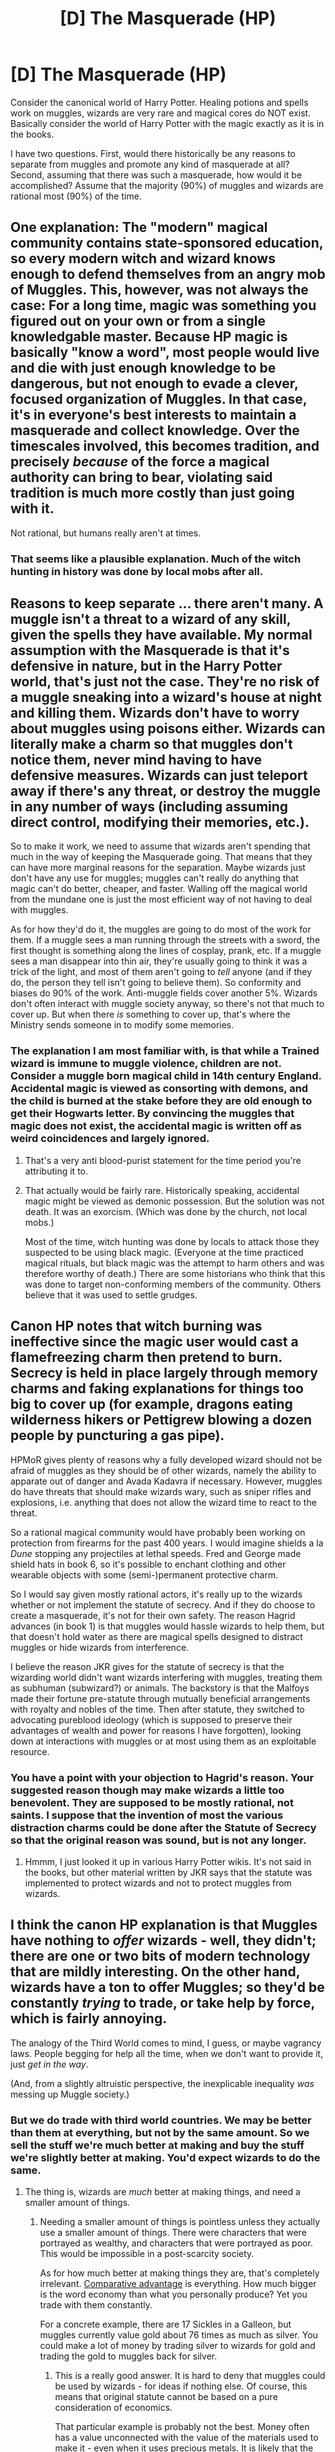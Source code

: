 #+TITLE: [D] The Masquerade (HP)

* [D] The Masquerade (HP)
:PROPERTIES:
:Author: KZLightning
:Score: 6
:DateUnix: 1436976584.0
:DateShort: 2015-Jul-15
:END:
Consider the canonical world of Harry Potter. Healing potions and spells work on muggles, wizards are very rare and magical cores do NOT exist. Basically consider the world of Harry Potter with the magic exactly as it is in the books.

I have two questions. First, would there historically be any reasons to separate from muggles and promote any kind of masquerade at all? Second, assuming that there was such a masquerade, how would it be accomplished? Assume that the majority (90%) of muggles and wizards are rational most (90%) of the time.


** One explanation: The "modern" magical community contains state-sponsored education, so every modern witch and wizard knows enough to defend themselves from an angry mob of Muggles. This, however, was not always the case: For a long time, magic was something you figured out on your own or from a single knowledgable master. Because HP magic is basically "know a word", most people would live and die with just enough knowledge to be dangerous, but not enough to evade a clever, focused organization of Muggles. In that case, it's in everyone's best interests to maintain a masquerade and collect knowledge. Over the timescales involved, this becomes tradition, and precisely /because/ of the force a magical authority can bring to bear, violating said tradition is much more costly than just going with it.

Not rational, but humans really aren't at times.
:PROPERTIES:
:Score: 18
:DateUnix: 1436984232.0
:DateShort: 2015-Jul-15
:END:

*** That seems like a plausible explanation. Much of the witch hunting in history was done by local mobs after all.
:PROPERTIES:
:Author: KZLightning
:Score: 2
:DateUnix: 1437053532.0
:DateShort: 2015-Jul-16
:END:


** Reasons to keep separate ... there aren't many. A muggle isn't a threat to a wizard of any skill, given the spells they have available. My normal assumption with the Masquerade is that it's defensive in nature, but in the Harry Potter world, that's just not the case. They're no risk of a muggle sneaking into a wizard's house at night and killing them. Wizards don't have to worry about muggles using poisons either. Wizards can literally make a charm so that muggles don't notice them, never mind having to have defensive measures. Wizards can just teleport away if there's any threat, or destroy the muggle in any number of ways (including assuming direct control, modifying their memories, etc.).

So to make it work, we need to assume that wizards aren't spending that much in the way of keeping the Masquerade going. That means that they can have more marginal reasons for the separation. Maybe wizards just don't have any use for muggles; muggles can't really do anything that magic can't do better, cheaper, and faster. Walling off the magical world from the mundane one is just the most efficient way of not having to deal with muggles.

As for how they'd do it, the muggles are going to do most of the work for them. If a muggle sees a man running through the streets with a sword, the first thought is something along the lines of cosplay, prank, etc. If a muggle sees a man disappear into thin air, they're usually going to think it was a trick of the light, and most of them aren't going to /tell/ anyone (and if they do, the person they tell isn't going to believe them). So conformity and biases do 90% of the work. Anti-muggle fields cover another 5%. Wizards don't often interact with muggle society anyway, so there's not that much to cover up. But when there /is/ something to cover up, that's where the Ministry sends someone in to modify some memories.
:PROPERTIES:
:Author: alexanderwales
:Score: 3
:DateUnix: 1436979821.0
:DateShort: 2015-Jul-15
:END:

*** The explanation I am most familiar with, is that while a Trained wizard is immune to muggle violence, children are not. Consider a muggle born magical child in 14th century England. Accidental magic is viewed as consorting with demons, and the child is burned at the stake before they are old enough to get their Hogwarts letter. By convincing the muggles that magic does not exist, the accidental magic is written off as weird coincidences and largely ignored.
:PROPERTIES:
:Author: totorox92
:Score: 6
:DateUnix: 1436980867.0
:DateShort: 2015-Jul-15
:END:

**** That's a very anti blood-purist statement for the time period you're attributing it to.
:PROPERTIES:
:Author: Jello_Raptor
:Score: 1
:DateUnix: 1436986850.0
:DateShort: 2015-Jul-15
:END:


**** That actually would be fairly rare. Historically speaking, accidental magic might be viewed as demonic possession. But the solution was not death. It was an exorcism. (Which was done by the church, not local mobs.)

Most of the time, witch hunting was done by locals to attack those they suspected to be using black magic. (Everyone at the time practiced magical rituals, but black magic was the attempt to harm others and was therefore worthy of death.) There are some historians who think that this was done to target non-conforming members of the community. Others believe that it was used to settle grudges.
:PROPERTIES:
:Author: KZLightning
:Score: 1
:DateUnix: 1437053866.0
:DateShort: 2015-Jul-16
:END:


** Canon HP notes that witch burning was ineffective since the magic user would cast a flamefreezing charm then pretend to burn. Secrecy is held in place largely through memory charms and faking explanations for things too big to cover up (for example, dragons eating wilderness hikers or Pettigrew blowing a dozen people by puncturing a gas pipe).

HPMoR gives plenty of reasons why a fully developed wizard should not be afraid of muggles as they should be of other wizards, namely the ability to apparate out of danger and Avada Kadavra if necessary. However, muggles do have threats that should make wizards wary, such as sniper rifles and explosions, i.e. anything that does not allow the wizard time to react to the threat.

So a rational magical community would have probably been working on protection from firearms for the past 400 years. I would imagine shields a la /Dune/ stopping any projectiles at lethal speeds. Fred and George made shield hats in book 6, so it's possible to enchant clothing and other wearable objects with some (semi-)permanent protective charm.

So I would say given mostly rational actors, it's really up to the wizards whether or not implement the statute of secrecy. And if they do choose to create a masquerade, it's not for their own safety. The reason Hagrid advances (in book 1) is that muggles would hassle wizards to help them, but that doesn't hold water as there are magical spells designed to distract muggles or hide wizards from interference.

I believe the reason JKR gives for the statute of secrecy is that the wizarding world didn't want wizards interfering with muggles, treating them as subhuman (subwizard?) or animals. The backstory is that the Malfoys made their fortune pre-statute through mutually beneficial arrangements with royalty and nobles of the time. Then after statute, they switched to advocating pureblood ideology (which is supposed to preserve their advantages of wealth and power for reasons I have forgotten), looking down at interactions with muggles or at most using them as an exploitable resource.
:PROPERTIES:
:Author: jgf1123
:Score: 3
:DateUnix: 1436992650.0
:DateShort: 2015-Jul-16
:END:

*** You have a point with your objection to Hagrid's reason. Your suggested reason though may make wizards a little too benevolent. They are supposed to be mostly rational, not saints. I suppose that the invention of most the various distraction charms could be done after the Statute of Secrecy so that the original reason was sound, but is not any longer.
:PROPERTIES:
:Author: KZLightning
:Score: 1
:DateUnix: 1437054227.0
:DateShort: 2015-Jul-16
:END:

**** Hmmm, I just looked it up in various Harry Potter wikis. It's not said in the books, but other material written by JKR says that the statute was implemented to protect wizards and not to protect muggles from wizards.
:PROPERTIES:
:Author: jgf1123
:Score: 1
:DateUnix: 1437056040.0
:DateShort: 2015-Jul-16
:END:


** I think the canon HP explanation is that Muggles have nothing to /offer/ wizards - well, they didn't; there are one or two bits of modern technology that are mildly interesting. On the other hand, wizards have a ton to offer Muggles; so they'd be constantly /trying/ to trade, or take help by force, which is fairly annoying.

The analogy of the Third World comes to mind, I guess, or maybe vagrancy laws. People begging for help all the time, when we don't want to provide it, just /get in the way/.

(And, from a slightly altruistic perspective, the inexplicable inequality /was/ messing up Muggle society.)
:PROPERTIES:
:Author: MugaSofer
:Score: 3
:DateUnix: 1436997066.0
:DateShort: 2015-Jul-16
:END:

*** But we do trade with third world countries. We may be better than them at everything, but not by the same amount. So we sell the stuff we're much better at making and buy the stuff we're slightly better at making. You'd expect wizards to do the same.
:PROPERTIES:
:Author: DCarrier
:Score: 1
:DateUnix: 1437003379.0
:DateShort: 2015-Jul-16
:END:

**** The thing is, wizards are /much/ better at making things, and need a smaller amount of things.
:PROPERTIES:
:Author: ThatDamnSJW
:Score: 2
:DateUnix: 1437026513.0
:DateShort: 2015-Jul-16
:END:

***** Needing a smaller amount of things is pointless unless they actually use a smaller amount of things. There were characters that were portrayed as wealthy, and characters that were portrayed as poor. This would be impossible in a post-scarcity society.

As for how much better at making things they are, that's completely irrelevant. [[https://en.wikipedia.org/wiki/Comparative_advantage][Comparative advantage]] is everything. How much bigger is the word economy than what you personally produce? Yet you trade with them constantly.

For a concrete example, there are 17 Sickles in a Galleon, but muggles currently value gold about 76 times as much as silver. You could make a lot of money by trading silver to wizards for gold and trading the gold to muggles back for silver.
:PROPERTIES:
:Author: DCarrier
:Score: 2
:DateUnix: 1437028215.0
:DateShort: 2015-Jul-16
:END:

****** This is a really good answer. It is hard to deny that muggles could be used by wizards - for ideas if nothing else. Of course, this means that original statute cannot be based on a pure consideration of economics.

That particular example is probably not the best. Money often has a value unconnected with the value of the materials used to make it - even when it uses precious metals. It is likely that the money is both relatively difficult to melt or damage and it is illegal to melt it.
:PROPERTIES:
:Author: KZLightning
:Score: 1
:DateUnix: 1437054790.0
:DateShort: 2015-Jul-16
:END:


** It seems that for most of human history, wizards did not maintain a separation or a masquerade. We have innumerable historical accounts of magicians, witches, holy men, etc doing magical things. It's only been in the past 100-200 years that these have disappeared. So the real question is: What Changed Recently?

An important clue: high-tech stuff doesn't work around wizards. Harry had to rely on a fancy mechanical watch. It seems like most things that involve electricity, and certainly anything that involves circuitry, just shuts down entirely. How much of our world nowadays depends on high-tech gadgets? People with pacemakers depend on them for life. Everyone I know carries around a supercomputer in their pocket. The entire modern economy would grind to a halt without modern computers. I recall hearing a tech expert at a convention relating how in the late 70s (early 80s?) he was arguing Moore's Law with someone and he said "That's all well and good, but what the hell would anyone do with computer chips that small and cheap? Put them in our door knobs?" He then pulled out the keycard to his hotel room and said "Turns out, we did just that."

Wizards may have removed themselves from society as technology got going as a /favor/ to the muggles, so they could continue to progress and raise themselves higher. Perhaps even at the request of, or in cooperation with, the muggle authorities. Much like The Matrix, The Masquerade may be a fundamentally Friendly action.
:PROPERTIES:
:Author: embrodski
:Score: 3
:DateUnix: 1437067505.0
:DateShort: 2015-Jul-16
:END:

*** Oddly enough, there is no particular explanation given for why electronics do not work in high magic areas. (Note that mere magic is not enough, high magic areas are required.) My speculation is that the problem with electronics is not a necessary consequence of high magic use, but an unintended consequence of the particular spells used in "high magic areas".
:PROPERTIES:
:Author: KZLightning
:Score: 1
:DateUnix: 1437075402.0
:DateShort: 2015-Jul-17
:END:

**** Of course, there's no explanation, it's a typical [[http://tvtropes.org/pmwiki/pmwiki.php/Main/MagicVersusScience][plot device]], so the author can have fun with magic without those boringly practical unromantic technologies. Or in this particular case, cherry pick technologies that are deemed sufficiently romantic, such as b/w photography, radio (stations only, no effective peer-to-peer wireless communication, Merlin forbid), an "old-school" steam engine, newspapers.
:PROPERTIES:
:Author: daydev
:Score: 2
:DateUnix: 1437077955.0
:DateShort: 2015-Jul-17
:END:

***** I agree with your analysis. But your response is speaking from the point of view of the author, and I was speaking from the work instead. (I also find authors that do this to be unimaginative. Any technology is "romantic" if placed in the right setting or used in the right way.)
:PROPERTIES:
:Author: KZLightning
:Score: 1
:DateUnix: 1437091442.0
:DateShort: 2015-Jul-17
:END:

****** Well, you could see "magic" as a sort of wave/energy similar to nuclear energy, which interferes with/cancels out much of the electromagnetic spectrum. So yeah, the more delicate electronics and appliances would be left completely out of whack if introduced into a magical field. I mean, you don't even need energy on the scale of an atomic bomb/nuclear power plant (though in magical terms Hogwarts may actually generate that much) - strong AC magnetic fields are enough to completely wipe a hard drive, and a mere power surge can leave many devices unusable.

In that context, those "cherry-picked" technologies make quite a lot of sense. Traditional steam locomotives have very few parts heavily reliant on a carefully-controlled stream of electrical energy, and so are safer for a train that runs between places with high concentrations of magic (and likely has several powerful spells placed on it, to escape Muggle notice). In addition, magic itself can substitute for those parts that would have to go. I think the same is true of Wizarding radio - it probably doesn't use radio waves but rather transmits information via some point on the magical energy spectrum (Harry and co. don't pick up any Muggle stations with the wizarding wireless set, and if their radio stations used the radio spectrum Muggle equipment would have picked them up at some point, what with satellites and all).

I really don't see the problem with having newspapers (movable-type printing has been around since the eleventh century, and printing presses since the 15th - neither have anything to do with electronics). Black and white photography is similarly a non-issue, since visible light is more or less immune to everything else on the electromagnetic spectrum and passive magical fields have no demonstrated effect on vision. All photography really does is "trap" or record the reflected light from an object - something a dark box with a pinhole can do, so there's nothing particularly fancy about it. Given that the photographs and portraits literally move around and have personalities, I think it's safe to say that like their radios, magical cameras have very little to do with cameras as we know them anyway.
:PROPERTIES:
:Author: chaosattractor
:Score: 2
:DateUnix: 1437100644.0
:DateShort: 2015-Jul-17
:END:

******* u/daydev:
#+begin_quote
  In addition, magic itself can substitute for those parts that would have to go. I think the same is true of Wizarding radio - it probably doesn't use radio waves but rather transmits information via some point on the magical energy spectrum
#+end_quote

That's the whole point. Magic can emulate or adapt electronics or other technologies, but only in those specific places where the author wants it. So you can have wizarding wireless stations, but no wizarding walkie talkies, for example (Sirius has that mirror, but it's treated as an unique artifact, and even it is shoved aside as to not interfere with the plot). And no wizarding bugging devices (if I remember correctly, this whole point about magic as EMP was brought up to remove electronic bugs from the consideration). Photography, newspapers? Sure, no electronics in those. Pens, pencils, paper? Nope, too boring (although the author treats parchment as if it was paper, I've read that parchment is supposed to be different, e.g. you can't easily tear or crumble it).
:PROPERTIES:
:Author: daydev
:Score: 1
:DateUnix: 1437106122.0
:DateShort: 2015-Jul-17
:END:

******** See, the problem is that you're expecting magical versions of tech to be 1-to-1 the same as their Muggle counterparts. Technology doesn't develop in a vacuum; it develops according to need.

So yes, you can have wizarding wireless stations because much like our radio, it's a low-cost highly effective way of disseminating information to a large group at once. But why would walkie-talkies /specifically/ be developed when Protean Charms and the like have existed for centuries? Also why do you think the mirror is treated as a unique artifact? Sirius most certainly didn't create it and Aberforth knew at once what it was. All this is leaving out the fact that our protagonist is in school and knows nothing about 95% of the wizarding world, and we only see what he sees.

And what do you mean, wizards don't have bugging devices? Did you miss the part where Voldemort was able to place a Taboo on his name throughout Britain, and Harry and co. could be located within seconds of saying it? Oh I see, you're expecting a physical device. Which brings me back to the point about technology and need - why would a society that can eavesdrop, track, etc with a wave of a wand develop bugging devices that can malfunction/be found/be destroyed? Never mind the fact that Rita Skeeter /was/ bugging her, in a manner of speaking.

And ballpoint/fountain pens were developed because quills were just not efficient (for Muggles, that is). Again, why would a society that has voice-to-text and autocorrecting quills need to update to anything else? And for the record, there are many types of parchment. Paper parchment is, well, paper. It's made of wood pulp, just like regular paper. Even animal parchment will tear and crease and revert to just skin if you don't handle it properly (and I can't recall any instances of parchment not behaving like parchment in the books, do you have any specific instances?). Though magic would likely bypass said flaws, again eliminating the need to develop paper.

It's important to bear in mind that the wizarding world completely withdrew from the Muggle at the tail end of the seventeenth century, so you need to actively justify the presence of anything developed after that time. Take the pen/quill point for instance - quills were still in popular use well into the eighteenth and possibly early nineteenth centuries (the U.S. Declaration of Independence was signed with quills, for instance), so why would the pen as we know it have crossed over into a society that had even better quills than we did?

Now Rowling necessarily thought of all of this in these terms when she sat down to write Philosopher's Stone. But it does fit into the narrative she created, so there /is/ a possibility that she did. Beyond that, at the very least the books can be fitted around a more or less sound logical frame, technology-wise.
:PROPERTIES:
:Author: chaosattractor
:Score: 3
:DateUnix: 1437111955.0
:DateShort: 2015-Jul-17
:END:

********* u/daydev:
#+begin_quote
  Also why do you think the mirror is treated as a unique artifact? Sirius most certainly didn't create it and Aberforth knew at once what it was.
#+end_quote

Because Sirus talks about it like it was a one-of thing the Marauders had, like the map? And because we don't see others like that? HPMOR addresses this, but we're talking about canon.

#+begin_quote
  And what do you mean, wizards don't have bugging devices? Did you miss the part where Voldemort was able to place a Taboo on his name throughout Britain, and Harry and co. could be located within seconds of saying it?
#+end_quote

Okay, you have a point here, the Ministry seems to have a means of magical surveillance that would've made NSA proud. There's no mention of more targeted surveillance (except Harry's visions), but I suppose you can cover it with our heroes' ignorance.

#+begin_quote
  And ballpoint/fountain pens were developed because quills were just not efficient (for Muggles, that is). Again, why would a society that has voice-to-text and autocorrecting quills need to update to anything else?
#+end_quote

Sure, they have enchanted quills that are better than ordinary pens, but students and professors mostly scribble with ordinary quills. Enchanted quills appear as rare novelties, and the first time it's treated in a malevolent light (Rita's "slander" quill). I would have no problem with this if at least self-inking enchantment was shown to be standard, than you can say that it's just an elaborate form-factor for a fountain pen, and it's okay. But as it's stands it's just stupidity for the sake of "atmosphere".

Anyway, my point is this. Sure, you can cover absence of any specific technology with "we have a spell for that" with varying degrees of stretching. But why is that they "have a spell for that" for one thing, but mimic Muggle technology (at least on the surface) for another closely related thing? That's what I call cherry picking. You take tech that you like and put it into your story. Why not other tech? Oh, it's magic, it interferes with technology. Why not with this technology, then? Oh, it's magical analogs. Why not magical analogs for other things, then? Oh, they have spells for that.
:PROPERTIES:
:Author: daydev
:Score: 1
:DateUnix: 1437116376.0
:DateShort: 2015-Jul-17
:END:


** Yes, there are historical reasons.

One, not every witch or wizard attends Hogwarts even in the present day. So not everyone knows the spells and charms we take for granted in canon, even now. I imagine this would be even worse in a time with a high illiteracy rate; at least homeschooled magical folk today can buy the books and study them.

Two, not every witch or wizard is as powerful as the ones we're used to. Harry has almost prodigious levels of raw talent/power - he can cast a fully corporeal Patronus capable of driving off almost a hundred Dementors at thirteen. The staff at Hogwarts can be assumed to be at the very top of their field, with evidence - Snape was inventing spells and improving potions while still a teenager himself, McGonagall has performed some incredible transfigurations and is an Animagus, Dumbledore is Dumbledore, etc. Hermione studies everything within reach. And so on, and so forth - but there are weaker, stupider, less talented people around. Just look at Crabbe and Goyle. Or even Harry's constant struggle with Transfiguration.

Three, magical folk depend heavily on their wands and there has only recently been reform in wand production (by the current Ollivander). Prior to his strict adherence to dragon heartstring, phoenix feather and unicorn hair, people used whatever magical item they could come across. Those items made for weaker wands. Also, Ollivander is the one who went all anal-retentive on their asses about the wand choosing the wizard; even in the present day some families still pass on wands to children that may not be suited for them (see Ron getting Charlie's wand, for instance). Speaking of Ron, wands themselves are quite fragile. They're, well, sticks. And they can be snapped. As has been shown, a broken wand is potentially disastrous for its owner. The long and short of it is that witches and wizards have been walking around with weak, temperamental wands for centuries (it's also worth noting that wands aren't suited to every kind of spellwork).

Four, some magic is just not accessible to everyone. Not everyone can Apparate without splinching. Not everyone has the focus and intent to successfully cast an Unforgivable. Not everyone can master nonverbal and/or wandless magic, or even learn enough of it to be significantly useful in a fight. Speaking of fights, not everyone has the physical reflexes to duel successfully - some people just have slow reaction times. Et cetera.

In conclusion, while the characters we see in the books would likely be able to get themselves out of any Muggle-related scrape, there is a [significant] portion of the wizarding population that's still very vulnerable to Muggle attack. In fact, most characters in the books would be helpless (magically-wise) if they were by chance caught without their wands, and as a Muggle myself I daresay we're intelligent enough to figure out that we do /not/ go for the magic guys when they have their super sticks in hand. Also there's the fact that betrayal does not always come in the hands of a raging lynch mob.

There is also the fact that wizarding society simply might not want to involve itself with Muggle politics, which would contribute to the sustenance of the masquerade. I mean, if they broke the International Statute of Secrecy now and came out like "Hi guys, we exist" they wouldn't run into serious persecution since we're mostly so chill about that sort of thing now. But holy cow would militaries everywhere bust a collective nut at the thought of that kind of power. They'd be forced to cooperate (and likely be dissected, experimented on and more or less treated like lab rats) or enter into a war they can't sustain. Never mind the inexorable shifting of the power balance: four hundred years ago magical folk might have been in the top class of society when it came to knowledge and effective influence, but man have those tables turned.
:PROPERTIES:
:Author: chaosattractor
:Score: 3
:DateUnix: 1437103389.0
:DateShort: 2015-Jul-17
:END:

*** A minor point here. According to canon, almost everyone did attend Hogwarts. So although there were some homeschoolers, they were very rare. (I think Rowling did this to mirror the muggle situation in Britain.)

I think that your other points are worth noting though. You also provide a good reason for the magical world to remain secret.
:PROPERTIES:
:Author: KZLightning
:Score: 1
:DateUnix: 1437143254.0
:DateShort: 2015-Jul-17
:END:

**** Well I sort of based my thought on the decree Voldemort got passed in Deathly Hallows, making attendance compulsory for everyone that was eligible. Why would he bother passing that if only a few people didn't attend normally?

Also I was thinking more along the lines of Muggleborns - I mean, /I/ wouldn't be in a hurry to send my kid off to a school I can't even see. Plus even among purebloods it's not really taken for granted that one would receive a Hogwarts letter - my memory is fuzzy but I think Neville was rather relieved when he got his.
:PROPERTIES:
:Author: chaosattractor
:Score: 1
:DateUnix: 1437146835.0
:DateShort: 2015-Jul-17
:END:

***** He probably did it because of the small size of the wizarding world in Britain. Assuming that about 300 people attend Hogwarts, the total population is between 3000-6000 depending on other factors. Just a few families would be enough to be a serious challenge to him.

Neville was relieved to show accidental magic. He was under the impression that he was a squib, and the accidental magic proved that he was not. Getting his letter proved to others that he was not a squib either.

As for muggleborns, we are never shown what happens when they refuse a Hogwarts letter. There are some fanfictions in which "magic is bound" but canonically speaking this is impossible. So there are three options: some other kind of school, memory erasure or being legally forced to attend Hogwarts.
:PROPERTIES:
:Author: KZLightning
:Score: 1
:DateUnix: 1437236596.0
:DateShort: 2015-Jul-18
:END:

****** Yes, it's squibs I was thinking of. Squib seems to be a highly relative term, just like special needs children fall in a vast spectrum. Filch for instance seems capable of /some/ magic to be able to see/work in Hogwarts. And apart from Nagini, the basilisk and maybe Fawkes, Mrs Norris is the only creature in the series I'd refer to as a /familiar/. But I doubt Filch got a letter...

Plus there are children like Ariana, whom I doubt would ever have gotten a Hogwarts letter though she clearly was capable of magic. Or even Lupin (and by extension the other kids Fenrir Greyback must have Turned, and possibly even Greyback himself) - it's heavily implied that Dumbledore accepting Lupin was an unprecedented thing. The risks of having a lycanthrope at a school can possibly be extended to kids with other highly contagious/transmittable magical diseases, and that's not counting the fact that some parents would prefer to keep a sickly child close rather than send them away for ten months of the year.

Also, so many parents keep threatening to pull their kids out of Hogwarts, and there's no indication the other schools would just randomly accept a influx of non-first year students. Even Molly threatens Ron with withdrawal at one point (though she /was/ angry as all hell) and the Weasleys definitely can't afford to send a kid overseas for school. Plus there are extenuating circumstances (i.e. the return of the paranoid,. histrionic psychopath of doom) but several kids actually leave Hogwarts in the latter books when their parents/family are killed. There's also the famous and mysterious disappearance of Sally-Anne Perks. So it doesn't seem that attendance at Hogwarts is compulsory even after enrolling.

Which brings us to Muggleborns and Voldemort's decree. I personally think he had it issued to make sure the Death Eaters could snap up /all/ the young Muggleborns (Harry even reflects on the poor eleven-year-olds heading to torture and death instead of the magical education they were promised). But having the decree issued and presumably magically enforced is only logical if there are enough normally non-attending Muggleborns that it would be easier to gather them in one place than to pick them off in their homes at leisure. And the very fact that a decree had to be issued indicates that yes, canonically you [normally] can't force anyone to attend. Even memory erasure doesn't remove the Muggleborn's magic, which would presumably continue to act up like Harry's did until they met with a lynch mob, a fanatical sect, or, worst of all - the YouTube comment section.
:PROPERTIES:
:Author: chaosattractor
:Score: 2
:DateUnix: 1437239549.0
:DateShort: 2015-Jul-18
:END:

******* Canonically, there is an innate power difference between various wizards - some wizards are stronger than others. But when it comes to squibs, it seems that there is not:

"...Incidentally, can Squibs see dementors?” he [Minister Fudge] added, looking left and right along the bench where he sat. “Yes, we can!” said Mrs. Figg indignantly. (from Book 5, The Hearing)

From this piece of evidence, it seems that squibs are not the same as muggles. They are simply those who can see and hear magical things but are incapable of actually doing any magic. So there is no reason to expect that there are degrees of squibs. It would appear from the text elsewhere that there is a significant difference between the weakest wizard and a squib. (I admit that such seemings are not explicitly stated, but the issue itself is not directly addressed anyway.)

Ariana and werewolf children are good examples of kids with magic that do not attend Hogwarts. But I would expect that the number of such children in a population of 3000-6000 is quite low.

It is possible, of course, that there are large populations of muggleborns that do not attend Hogwarts. But since wizardry is genetically inherited, that seems unlikely. I will admit that it is possible though.

Your argument against compulsory schooling seems compelling. The point against memory erasure seems good as well. (Remember that Tom Riddle was able to control his "accidental" magic. So even if their memory were erased, they might be able to demonstrate it later and break the statute of secrecy.)

The final possibility, that Hogwarts letters appear only to some, seems to have problems though. If I have actual accidental magic, but receive no Hogwarts letter, then why wouldn't I try to use the magic I have in the muggle world. If the statute is such a problem, then I would probably arrange to permanently break it. (That is completely truthful too, if I had magical powers and the locals refused to teach me, then I would break whatever prevented that.)

All of that said, I do not think that Hogwarts actually excludes anyone (canonically). Not only did Rowling say that they gave letters to all magicals within their territory, but the books imply that as well. The problems with muggleborn parents are both a separate issue and an unaddressed issue.
:PROPERTIES:
:Author: KZLightning
:Score: 1
:DateUnix: 1437249406.0
:DateShort: 2015-Jul-19
:END:


** u/PeridexisErrant:
#+begin_quote
  Consider the world of Harry Potter exactly as it is in the books.

  Assume that 90% of people are rational 90% of the time.
#+end_quote

Hmmm....
:PROPERTIES:
:Author: PeridexisErrant
:Score: 4
:DateUnix: 1437030594.0
:DateShort: 2015-Jul-16
:END:


** I think it is rational to be cautious of angry mobs, given human nature. Also, I think the human nature to form angry mobs is, on some level, adaptive for one's selfish gain, though usually not moral nor optimal.

Take a small village, populated by mostly rational, mostly selfish people. One of them has magic, and hence has more power than the rest. Given said magician is a selfish human, all the others have reason to fear him. Thus, the mob activity can often be "rational".
:PROPERTIES:
:Author: ancientcampus
:Score: 1
:DateUnix: 1437058416.0
:DateShort: 2015-Jul-16
:END:


** u/chaosmosis:
#+begin_quote
  Assume that the majority (90%) of muggles and wizards are rational most (90%) of the time.
#+end_quote

HAHAHAHAHAHAHAHAHA
:PROPERTIES:
:Author: chaosmosis
:Score: 0
:DateUnix: 1437121453.0
:DateShort: 2015-Jul-17
:END:
